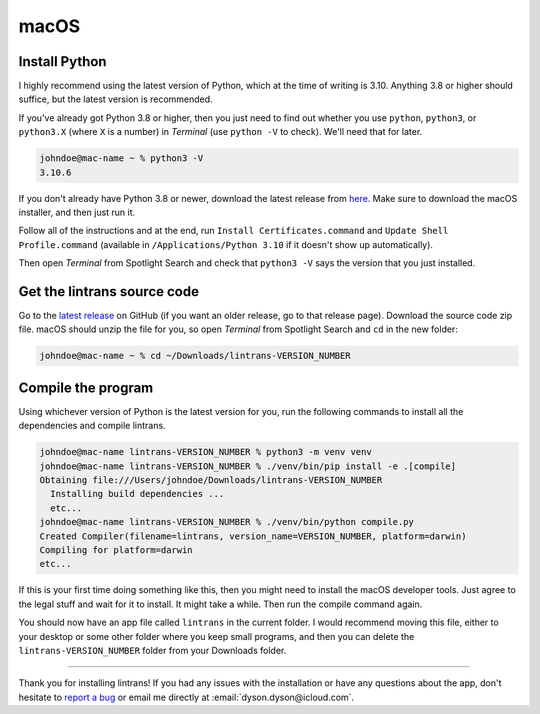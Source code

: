 macOS
=====

Install Python
--------------

I highly recommend using the latest version of Python, which at the time of writing is 3.10.
Anything 3.8 or higher should suffice, but the latest version is recommended.

If you've already got Python 3.8 or higher, then you just need to find out whether you use
``python``, ``python3``, or ``python3.X`` (where ``X`` is a number) in `Terminal` (use ``python
-V`` to check). We'll need that for later.

.. code-block:: shell-session

   johndoe@mac-name ~ % python3 -V
   3.10.6

If you don't already have Python 3.8 or newer, download the latest release from `here
<https://www.python.org/downloads/>`_. Make sure to download the macOS installer, and then just run
it.

Follow all of the instructions and at the end, run ``Install Certificates.command`` and ``Update
Shell Profile.command`` (available in ``/Applications/Python 3.10`` if it doesn't show up
automatically).

Then open `Terminal` from Spotlight Search and check that ``python3 -V`` says the version that you
just installed.

Get the lintrans source code
----------------------------

Go to the `latest release <https://github.com/DoctorDalek1963/lintrans/releases/latest>`_ on GitHub
(if you want an older release, go to that release page). Download the source code zip file. macOS
should unzip the file for you, so open `Terminal` from Spotlight Search and ``cd`` in the new
folder:

.. code-block:: shell-session

   johndoe@mac-name ~ % cd ~/Downloads/lintrans-VERSION_NUMBER

Compile the program
-------------------

Using whichever version of Python is the latest version for you, run the following commands to
install all the dependencies and compile lintrans.

.. code-block:: shell-session

   johndoe@mac-name lintrans-VERSION_NUMBER % python3 -m venv venv
   johndoe@mac-name lintrans-VERSION_NUMBER % ./venv/bin/pip install -e .[compile]
   Obtaining file:///Users/johndoe/Downloads/lintrans-VERSION_NUMBER
     Installing build dependencies ...
     etc...
   johndoe@mac-name lintrans-VERSION_NUMBER % ./venv/bin/python compile.py
   Created Compiler(filename=lintrans, version_name=VERSION_NUMBER, platform=darwin)
   Compiling for platform=darwin
   etc...

If this is your first time doing something like this, then you might need to install the macOS
developer tools. Just agree to the legal stuff and wait for it to install. It might take a while.
Then run the compile command again.

You should now have an app file called ``lintrans`` in the current folder. I would recommend
moving this file, either to your desktop or some other folder where you keep small programs, and
then you can delete the ``lintrans-VERSION_NUMBER`` folder from your Downloads folder.

-----

Thank you for installing lintrans! If you had any issues with the installation or have any
questions about the app, don't hesitate to `report a bug <https://forms.gle/Q82cLTtgPLcV4xQD6>`_ or
email me directly at :email:`dyson.dyson@icloud.com`.
